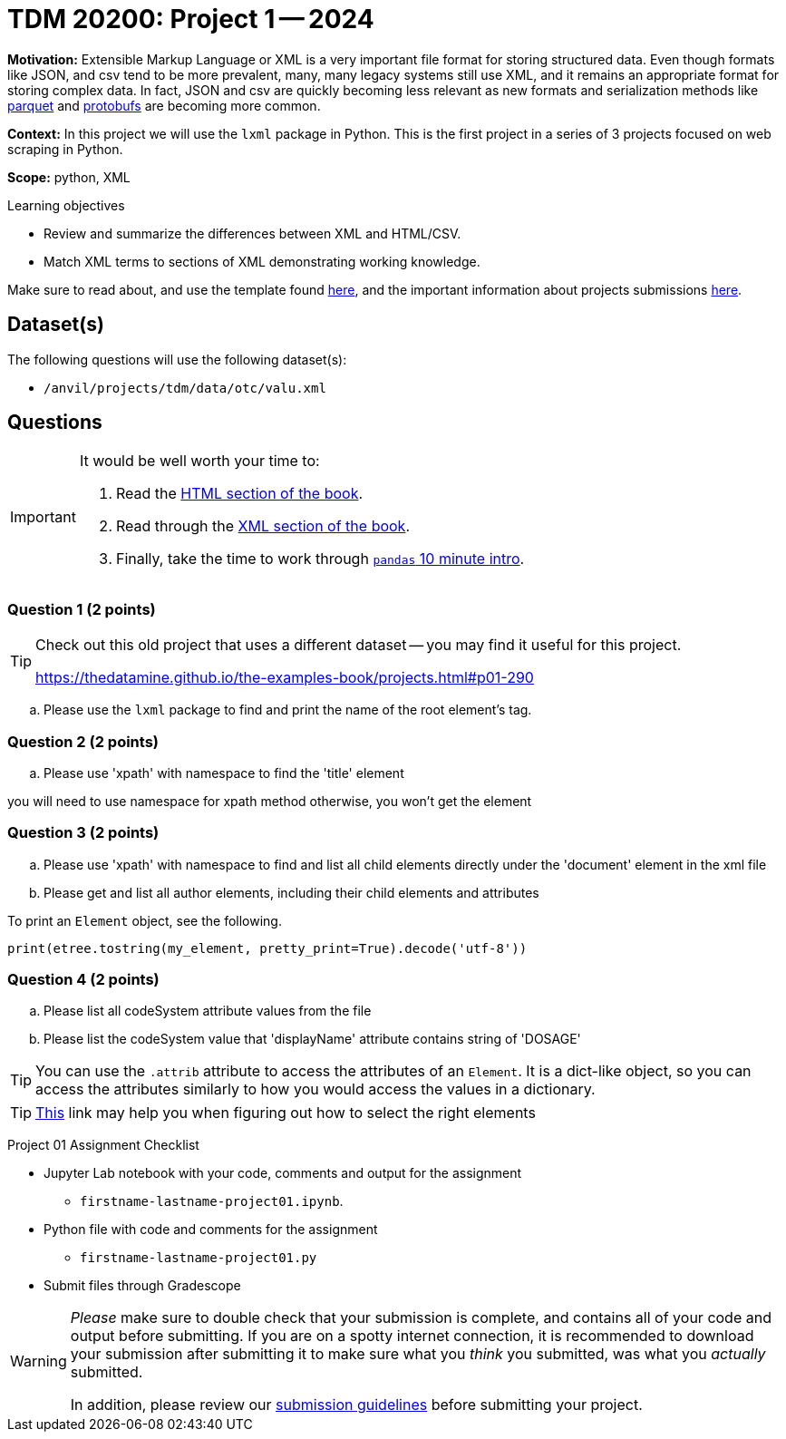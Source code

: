 = TDM 20200: Project 1 -- 2024

**Motivation:** Extensible Markup Language or XML is a very important file format for storing structured data. Even though formats like JSON, and csv tend to be more prevalent, many, many legacy systems still use XML, and it remains an appropriate format for storing complex data. In fact, JSON and csv are quickly becoming less relevant as new formats and serialization methods like https://arrow.apache.org/faq/[parquet] and https://developers.google.com/protocol-buffers[protobufs] are becoming more common.

**Context:** In this project we will use the `lxml` package in Python. This is the first project in a series of 3 projects focused on web scraping in Python. 

**Scope:** python, XML

.Learning objectives
****
- Review and summarize the differences between XML and HTML/CSV.
- Match XML terms to sections of XML demonstrating working knowledge.
****

Make sure to read about, and use the template found xref:templates.adoc[here], and the important information about projects submissions xref:submissions.adoc[here].

== Dataset(s)

The following questions will use the following dataset(s):

- `/anvil/projects/tdm/data/otc/valu.xml`

== Questions

[IMPORTANT]
====
It would be well worth your time to:

. Read the https://the-examples-book.com/starter-guides/data-formats/html[HTML section of the book].
. Read through the https://the-examples-book.com/starter-guides/data-formats/xml[XML section of the book].
. Finally, take the time to work through https://pandas.pydata.org/pandas-docs/stable/user_guide/10min.html[`pandas` 10 minute intro].
====

=== Question 1 (2 points)

[TIP]
====
Check out this old project that uses a different dataset -- you may find it useful for this project.

https://thedatamine.github.io/the-examples-book/projects.html#p01-290
====
[loweralpha]
.. Please use the `lxml` package to find and print the name of the root element's tag.
 

=== Question 2 (2 points)

.. Please use 'xpath' with namespace to find the 'title' element

[important]
you will need to use namespace for xpath method otherwise, you won't get the element


=== Question 3 (2 points)

.. Please use 'xpath' with namespace to find and list all child elements directly under the 'document' element in the xml file

.. Please get and list all author elements, including their child elements and attributes
 

To print an `Element` object, see the following.

[source,python]
----
print(etree.tostring(my_element, pretty_print=True).decode('utf-8'))
----



=== Question 4 (2 points)

.. Please list all codeSystem attribute values from the file
.. Please list the codeSystem  value that 'displayName' attribute contains string of 'DOSAGE'

[TIP]
====
You can use the `.attrib` attribute to access the attributes of an `Element`. It is a dict-like object, so you can access the attributes similarly to how you would access the values in a dictionary.
====

[TIP]
====
https://stackoverflow.com/questions/6895023/how-to-select-xml-element-based-on-its-attribute-value-start-with-heading-in-x/6895629[This] link may help you when figuring out how to select the right elements  
====
 
Project 01 Assignment Checklist
====
* Jupyter Lab notebook with your code, comments and output for the assignment
    ** `firstname-lastname-project01.ipynb`.
* Python file with code and comments for the assignment
    ** `firstname-lastname-project01.py`

* Submit files through Gradescope
==== 

[WARNING]
====
_Please_ make sure to double check that your submission is complete, and contains all of your code and output before submitting. If you are on a spotty internet connection, it is recommended to download your submission after submitting it to make sure what you _think_ you submitted, was what you _actually_ submitted.

In addition, please review our xref:projects:current-projects:submissions.adoc[submission guidelines] before submitting your project.
====